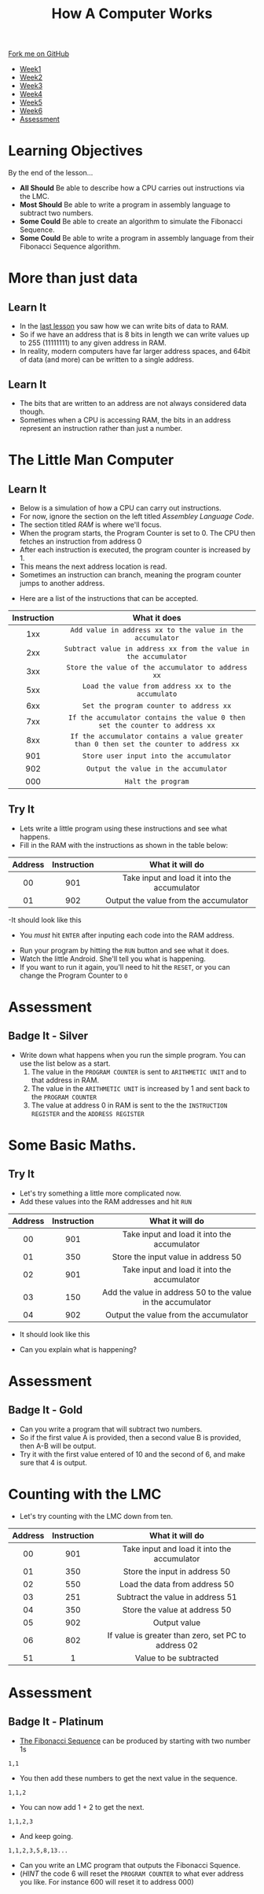 #+STARTUP:indent
#+HTML_HEAD: <link rel="stylesheet" type="text/css" href="css/styles.css"/>
#+HTML_HEAD_EXTRA: <link href='http://fonts.googleapis.com/css?family=Ubuntu+Mono|Ubuntu' rel='stylesheet' type='text/css'>
#+HTML_HEAD_EXTRA: <script src="http://ajax.googleapis.com/ajax/libs/jquery/1.9.1/jquery.min.js" type="text/javascript"></script>
#+HTML_HEAD_EXTRA: <script src="js/navbar.js" type="text/javascript"></script>
#+OPTIONS: f:nil author:nil num:1 creator:nil timestamp:nil toc:nil html-style:nil

#+TITLE: How A Computer Works
#+AUTHOR: Marc Scott

#+BEGIN_HTML
  <div class="github-fork-ribbon-wrapper left">
    <div class="github-fork-ribbon">
      <a href="https://github.com/MarcScott/8-CS-Computers">Fork me on GitHub</a>
    </div>
  </div>
<div id="stickyribbon">
    <ul>
      <li><a href="1_Lesson.html">Week1</a></li>
      <li><a href="2_Lesson.html">Week2</a></li>
      <li><a href="3_Lesson.html">Week3</a></li>
      <li><a href="4_Lesson.html">Week4</a></li>
      <li><a href="5_Lesson.html">Week5</a></li>
      <li><a href="6_Lesson.html">Week6</a></li>

      <li><a href="assessment.html">Assessment</a></li>

    </ul>
  </div>
#+END_HTML

* COMMENT Use as a template
:PROPERTIES:
:HTML_CONTAINER_CLASS: activity
:END:
** Learn It
:PROPERTIES:
:HTML_CONTAINER_CLASS: learn
:END:

** Research It
:PROPERTIES:
:HTML_CONTAINER_CLASS: research
:END:

** Design It
:PROPERTIES:
:HTML_CONTAINER_CLASS: design
:END:

** Build It
:PROPERTIES:
:HTML_CONTAINER_CLASS: build
:END:

** Test It
:PROPERTIES:
:HTML_CONTAINER_CLASS: test
:END:

** Run It
:PROPERTIES:
:HTML_CONTAINER_CLASS: run
:END:

** Document It
:PROPERTIES:
:HTML_CONTAINER_CLASS: document
:END:

** Code It
:PROPERTIES:
:HTML_CONTAINER_CLASS: code
:END:

** Program It
:PROPERTIES:
:HTML_CONTAINER_CLASS: program
:END:

** Try It
:PROPERTIES:
:HTML_CONTAINER_CLASS: try
:END:

** Badge It
:PROPERTIES:
:HTML_CONTAINER_CLASS: badge
:END:

** Save It
:PROPERTIES:
:HTML_CONTAINER_CLASS: save
:END:
* Learning Objectives
:PROPERTIES:
:HTML_CONTAINER_CLASS: objectives
:END: 
By the end of the lesson...
- *All Should* Be able to describe how a CPU carries out instructions via the LMC.  
- *Most Should* Be able to write a program in assembly language to subtract two numbers.
- *Some Could* Be able to create an algorithm to simulate the Fibonacci Sequence.
- *Some Could* Be able to write a program in assembly language from their Fibonacci Sequence algorithm.

* More than just data
:PROPERTIES:
:HTML_CONTAINER_CLASS: activity
:END:
** Learn It
:PROPERTIES:
:HTML_CONTAINER_CLASS: learn
:END:
- In the [[file:~/bournetocode/projects/8-CS-Computers/pages/5_Lesson.html][last lesson]] you saw how we can write bits of data to RAM.
- So if we have an address that is 8 bits in length we can write values up to 255 (11111111) to any given address in RAM.
- In reality, modern computers have far larger address spaces, and 64bit of data (and more) can be written to a single address.
** Learn It
:PROPERTIES:
:HTML_CONTAINER_CLASS: learn
:END:
- The bits that are written to an address are not always considered data though.
- Sometimes when a CPU is accessing RAM, the bits in an address represent an instruction rather than just a number.
* The Little Man Computer
:PROPERTIES:
:HTML_CONTAINER_CLASS: activity
:END:
** Learn It
:PROPERTIES:
:HTML_CONTAINER_CLASS: learn
:END:
- Below is a simulation of how a CPU can carry out instructions.
- For now, ignore the section on the left titled /Assembley Language Code/.
- The section titled /RAM/ is where we'll focus.
- When the program starts, the Program Counter is set to 0. The CPU then fetches an instruction from address 0
- After each instruction is executed, the program counter is increased by 1.
- This means the next address location is read.
- Sometimes an instruction can branch, meaning the program counter jumps to another address.
:PROPERTIES:
:HTML_CONTAINER_CLASS: learn
:END:
#+BEGIN_HTML
<object data="js/LMC/index.html" width='1000' height='600px'></object>
#+END_HTML
- Here are a list of the instructions that can be accepted.
| Instruction | What it does                                                                            |
| <c>         | <c>                                                                                     |
|-------------+-----------------------------------------------------------------------------------------|
| 1xx         | =Add value in address xx to the value in the accumulator=                               |
| 2xx         | =Subtract value in address xx from the value in the accumulator=                        |
| 3xx         | =Store the value of the accumulator to address xx=                                      |
| 5xx         | =Load the value from address xx to the accumulato=                                      |
| 6xx         | =Set the program counter to address xx=                                                 |
| 7xx         | =If the accumulator contains the value 0 then set the counter to address xx=            |
| 8xx         | =If the accumulator contains a value greater than 0 then set the counter to address xx= |
| 901         | =Store user input into the accumulator=                                                 |
| 902         | =Output the value in the accumulator=                                                   |
| 000         | =Halt the program=                                                                      |
** Try It
:PROPERTIES:
:HTML_CONTAINER_CLASS: try
:END:
- Lets write a little program using these instructions and see what happens.
- Fill in the RAM with the instructions as shown in the table below:
| Address | Instruction | What it will do                             |
|---------+-------------+---------------------------------------------|
| <c>     | <c>         | <c>                                         |
| 00      | 901         | Take input and load it into the accumulator |
| 01      | 902         | Output the value from the accumulator       |
-It should look like this
- You /must/ hit =ENTER= after inputing each code into the RAM address.
[[file:img/LMC1.png]]
- Run your program by hitting the =RUN= button and see what it does.
- Watch the little Android. She'll tell you what is happening.
- If you want to run it again, you'll need to hit the =RESET=, or you can change the Program Counter to =0=
* Assessment
:PROPERTIES:
:HTML_CONTAINER_CLASS: activity
:END:
** Badge It - Silver
:PROPERTIES:
:HTML_CONTAINER_CLASS: badge
:END:
- Write down what happens when you run the simple program. You can use the list below as a start.
  1. The value in the =PROGRAM COUNTER= is sent to =ARITHMETIC UNIT= and to that address in RAM.
  2. The value in the =ARITHMETIC UNIT= is increased by 1 and sent back to the =PROGRAM COUNTER=
  3. The value at address 0 in RAM is sent to the the =INSTRUCTION REGISTER= and the =ADDRESS REGISTER=
* Some Basic Maths.
:PROPERTIES:
:HTML_CONTAINER_CLASS: activity
:END:
** Try It
:PROPERTIES:
:HTML_CONTAINER_CLASS: try
:END:
- Let's try something a little more complicated now.
- Add these values into the RAM addresses and hit =RUN=
| Address | Instruction | What it will do                                             |
|---------+-------------+-------------------------------------------------------------|
| <c>     | <c>         | <c>                                                         |
| 00      | 901         | Take input and load it into the accumulator                 |
| 01      | 350         | Store the input value in address 50                         |
| 02      | 901         | Take input and load it into the accumulator                 |
| 03      | 150         | Add the value in address 50 to the value in the accumulator |
| 04      | 902         | Output the value from the accumulator                       |
- It should look like this
[[file:img/LMC2.png]]
- Can you explain what is happening?
* Assessment
:PROPERTIES:
:HTML_CONTAINER_CLASS: activity
:END:
** Badge It - Gold
:PROPERTIES:
:HTML_CONTAINER_CLASS: badge
:END:
- Can you write a program that will subtract two numbers.
- So if the first value A is provided, then a second value B is provided, then A-B will be output.
- Try it with the first value entered of 10 and the second of 6, and make sure that 4 is output.
* Counting with the LMC
:PROPERTIES:
:HTML_CONTAINER_CLASS: activity
:END:
- Let's try counting with the LMC down from ten.
| Address | Instruction | What it will do                                     |
|---------+-------------+-----------------------------------------------------|
| <c>     | <c>         | <c>                                                 |
| 00      | 901         | Take input and load it into the accumulator         |
| 01      | 350         | Store the input in address 50                       |
| 02      | 550         | Load the data from address 50                       |
| 03      | 251         | Subtract the value in address 51                    |
| 04      | 350         | Store the value at address 50                       |
| 05      | 902         | Output value                                        |
| 06      | 802         | If value is greater than zero, set PC to address 02 |
| 51      | 1           | Value to be subtracted                              |
* Assessment
:PROPERTIES:
:HTML_CONTAINER_CLASS: activity
:END:
** Badge It - Platinum
:PROPERTIES:
:HTML_CONTAINER_CLASS: badge
:END: 
- [[http:en.wikipedia.org/Fibonacci_number][The Fibonacci Sequence]] can be produced by starting with two number 1s
=1,1=
- You then add these numbers to get the next value in the sequence.
=1,1,2=
- You can now add 1 + 2 to get the next.
=1,1,2,3=
- And keep going.
=1,1,2,3,5,8,13...=
- Can you write an LMC program that outputs the Fibonacci Squence.
- (/HINT/ the code 6 will reset the =PROGRAM COUNTER= to what ever address you like. For instance 600 will reset it to address 000)
